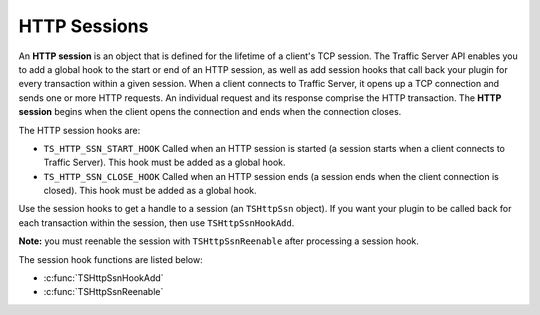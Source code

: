 HTTP Sessions
*************

.. Licensed to the Apache Software Foundation (ASF) under one
   or more contributor license agreements.  See the NOTICE file
  distributed with this work for additional information
  regarding copyright ownership.  The ASF licenses this file
  to you under the Apache License, Version 2.0 (the
  "License"); you may not use this file except in compliance
  with the License.  You may obtain a copy of the License at
 
   http://www.apache.org/licenses/LICENSE-2.0
 
  Unless required by applicable law or agreed to in writing,
  software distributed under the License is distributed on an
  "AS IS" BASIS, WITHOUT WARRANTIES OR CONDITIONS OF ANY
  KIND, either express or implied.  See the License for the
  specific language governing permissions and limitations
  under the License.

An **HTTP session** is an object that is defined for the lifetime of a
client's TCP session. The Traffic Server API enables you to add a global
hook to the start or end of an HTTP session, as well as add session
hooks that call back your plugin for every transaction within a given
session. When a client connects to Traffic Server, it opens up a TCP
connection and sends one or more HTTP requests. An individual request
and its response comprise the HTTP transaction. The **HTTP session**
begins when the client opens the connection and ends when the connection
closes.

The HTTP session hooks are:

-  ``TS_HTTP_SSN_START_HOOK`` Called when an HTTP session is started (a
   session starts when a client connects to Traffic Server). This hook
   must be added as a global hook.

-  ``TS_HTTP_SSN_CLOSE_HOOK`` Called when an HTTP session ends (a
   session ends when the client connection is closed). This hook must be
   added as a global hook.

Use the session hooks to get a handle to a session (an ``TSHttpSsn``
object). If you want your plugin to be called back for each transaction
within the session, then use ``TSHttpSsnHookAdd``.

**Note:** you must reenable the session with ``TSHttpSsnReenable`` after
processing a session hook.

The session hook functions are listed below:

-  :c:func:`TSHttpSsnHookAdd`
-  :c:func:`TSHttpSsnReenable`

